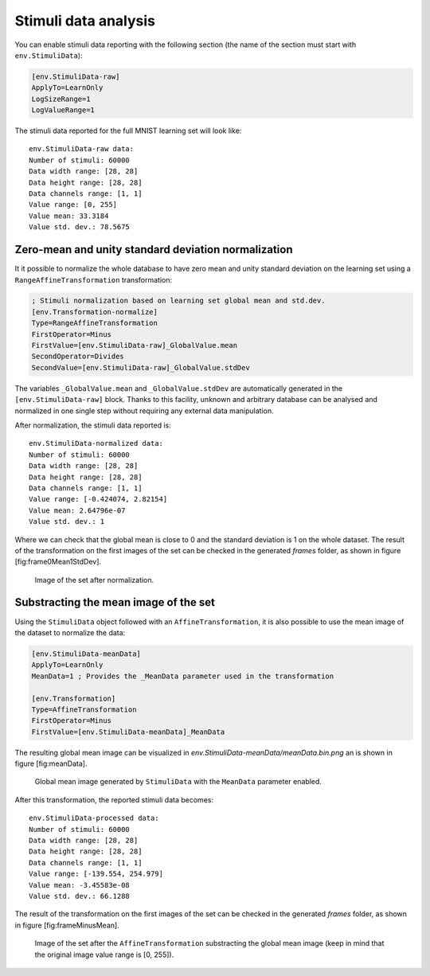 
Stimuli data analysis
=====================

You can enable stimuli data reporting with the following section (the
name of the section must start with ``env.StimuliData``):

.. code-block:: ini

    [env.StimuliData-raw]
    ApplyTo=LearnOnly
    LogSizeRange=1
    LogValueRange=1

The stimuli data reported for the full MNIST learning set will look
like:

::

    env.StimuliData-raw data:
    Number of stimuli: 60000
    Data width range: [28, 28]
    Data height range: [28, 28]
    Data channels range: [1, 1]
    Value range: [0, 255]
    Value mean: 33.3184
    Value std. dev.: 78.5675

Zero-mean and unity standard deviation normalization
----------------------------------------------------

It it possible to normalize the whole database to have zero mean and
unity standard deviation on the learning set using a
``RangeAffineTransformation`` transformation:

.. code-block:: ini

    ; Stimuli normalization based on learning set global mean and std.dev.
    [env.Transformation-normalize]
    Type=RangeAffineTransformation
    FirstOperator=Minus
    FirstValue=[env.StimuliData-raw]_GlobalValue.mean
    SecondOperator=Divides
    SecondValue=[env.StimuliData-raw]_GlobalValue.stdDev

The variables ``_GlobalValue.mean`` and ``_GlobalValue.stdDev`` are
automatically generated in the ``[env.StimuliData-raw]`` block. Thanks
to this facility, unknown and arbitrary database can be analysed and
normalized in one single step without requiring any external data
manipulation.

After normalization, the stimuli data reported is:

::

    env.StimuliData-normalized data:
    Number of stimuli: 60000
    Data width range: [28, 28]
    Data height range: [28, 28]
    Data channels range: [1, 1]
    Value range: [-0.424074, 2.82154]
    Value mean: 2.64796e-07
    Value std. dev.: 1

Where we can check that the global mean is close to 0 and the standard
deviation is 1 on the whole dataset. The result of the transformation on
the first images of the set can be checked in the generated *frames*
folder, as shown in figure [fig:frame0Mean1StdDev].

.. figure:: ../_static/frame0Mean1StdDev.png
   :alt: Image of the set after normalization.

   Image of the set after normalization.

Substracting the mean image of the set
--------------------------------------

Using the ``StimuliData`` object followed with an
``AffineTransformation``, it is also possible to use the mean image of
the dataset to normalize the data:

.. code-block:: ini

    [env.StimuliData-meanData]
    ApplyTo=LearnOnly
    MeanData=1 ; Provides the _MeanData parameter used in the transformation

    [env.Transformation]
    Type=AffineTransformation
    FirstOperator=Minus
    FirstValue=[env.StimuliData-meanData]_MeanData

The resulting global mean image can be visualized in
*env.StimuliData-meanData/meanData.bin.png* an is shown in figure
[fig:meanData].

.. figure:: ../_static/meanData.png
   :alt: Global mean image generated by ``StimuliData`` with the
         ``MeanData`` parameter enabled.

   Global mean image generated by ``StimuliData`` with the ``MeanData``
   parameter enabled.

After this transformation, the reported stimuli data becomes:

::

    env.StimuliData-processed data:
    Number of stimuli: 60000
    Data width range: [28, 28]
    Data height range: [28, 28]
    Data channels range: [1, 1]
    Value range: [-139.554, 254.979]
    Value mean: -3.45583e-08
    Value std. dev.: 66.1288

The result of the transformation on the first images of the set can be
checked in the generated *frames* folder, as shown in figure
[fig:frameMinusMean].

.. figure:: ../_static/frameMinusMean.png
   :alt: Image of the set after the ``AffineTransformation``
         substracting the global mean image (keep in mind that the original
         image value range is [0, 255]).

   Image of the set after the ``AffineTransformation`` substracting the
   global mean image (keep in mind that the original image value range
   is [0, 255]).
